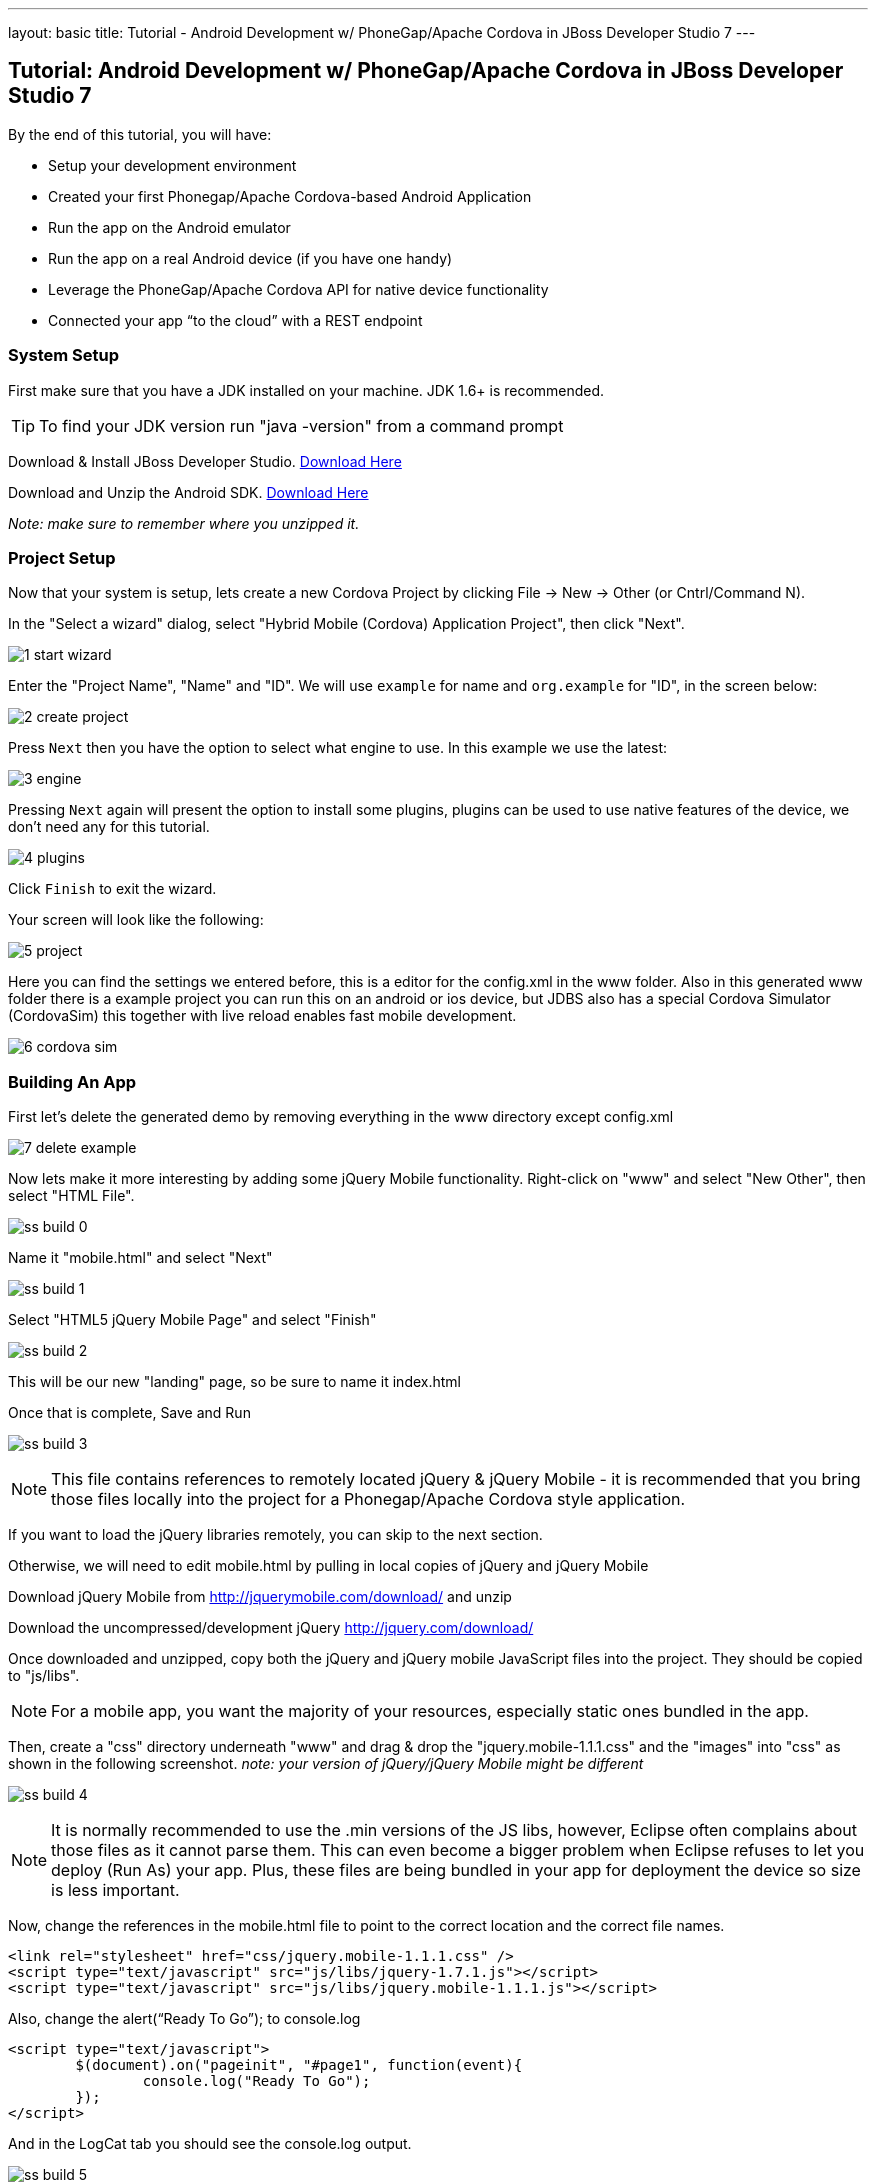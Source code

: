 ---
layout: basic
title: Tutorial - Android Development w/ PhoneGap/Apache Cordova in JBoss Developer Studio 7
---

== Tutorial: Android Development w/ PhoneGap/Apache Cordova in JBoss Developer Studio 7

.By the end of this tutorial, you will have:
* Setup your development environment
* Created your first Phonegap/Apache Cordova-based Android Application
* Run the app on the Android emulator
* Run the app on a real Android device (if you have one handy)
* Leverage the PhoneGap/Apache Cordova API for native device functionality
* Connected your app “to the cloud” with a REST endpoint

=== System Setup

First make sure that you have a JDK installed on your machine.  JDK 1.6+ is recommended.

TIP: To find your JDK version run "java -version" from a command prompt

Download & Install JBoss Developer Studio.  link:https://devstudio.jboss.com/earlyaccess/[Download Here]

Download and Unzip the Android SDK. link:http://developer.android.com/sdk/index.html[Download Here]

_Note: make sure to remember where you unzipped it._

=== Project Setup

Now that your system is setup, lets create a new Cordova Project by clicking File -> New -> Other  (or Cntrl/Command N).

In the "Select a wizard" dialog, select "Hybrid Mobile (Cordova) Application Project", then click "Next".

image:img/1-start-wizard.png[]

Enter the "Project Name", "Name" and "ID".  We will use `example` for name and `org.example` for "ID", in the screen below:

image:img/2-create-project.png[]

Press `Next` then you have the option to select what engine to use. In this example we use the latest:

image:img/3-engine.png[]

Pressing `Next` again will present the option to install some plugins, plugins can be used to use native features of the device, we don't need any for this tutorial.

image:img/4-plugins.png[]

Click `Finish` to exit the wizard.

Your screen will look like the following:

image:img/5-project.png[]

Here you can find the settings we entered before, this is a editor for the config.xml in the www folder. Also in this generated www folder there is a example project you can run this on an android or ios device, but JDBS also has a special Cordova Simulator (CordovaSim) this together with live reload enables fast mobile development.

image:img/6-cordova-sim.png[]

=== Building An App

First let's delete the generated demo by removing everything in the www directory except config.xml

image:img/7-delete-example.png[]

Now lets make it more interesting by adding some jQuery Mobile functionality.  Right-click on "www" and select "New Other", then select "HTML File".

image:img/ss_build_0.png[]


Name it "mobile.html" and select "Next"

image:../img/ss_build_1.png[]

Select "HTML5 jQuery Mobile Page" and select "Finish"

image:../img/ss_build_2.png[]

This will be our new "landing" page, so be sure to name it index.html

Once that is complete, Save and Run

image:../img/ss_build_3.png[]

NOTE: This file contains references to remotely located jQuery & jQuery Mobile - it is recommended that you bring those files locally into the project for a Phonegap/Apache Cordova style application.

If you want to load the jQuery libraries remotely, you can skip to the next section.

Otherwise, we will need to edit mobile.html by pulling in local copies of jQuery and jQuery Mobile

Download jQuery Mobile from http://jquerymobile.com/download/ and unzip

Download the uncompressed/development jQuery http://jquery.com/download/

Once downloaded and unzipped, copy both the jQuery and jQuery mobile JavaScript files into the project.  They should be copied to "js/libs".

NOTE: For a mobile app, you want the majority of your resources, especially static ones bundled in the app.

Then, create a "css" directory underneath "www" and drag & drop the "jquery.mobile-1.1.1.css" and the "images" into "css" as shown in the following screenshot. _note: your version of jQuery/jQuery Mobile might be different_

image:../img/ss_build_4.png[]

NOTE: It is normally recommended to use the .min versions of the JS libs, however, Eclipse often complains about those files as it cannot parse them.  This can even become a bigger problem when Eclipse refuses to let you deploy (Run As) your app.  Plus, these files are being bundled in your app for deployment the device so size is less important.

Now, change the references in the mobile.html file to point to the correct location and the correct file names.

  <link rel="stylesheet" href="css/jquery.mobile-1.1.1.css" />
  <script type="text/javascript" src="js/libs/jquery-1.7.1.js"></script>
  <script type="text/javascript" src="js/libs/jquery.mobile-1.1.1.js"></script>


Also, change the alert(“Ready To Go”); to console.log

	<script type="text/javascript">
		$(document).on("pageinit", "#page1", function(event){
			console.log("Ready To Go");
		});
	</script>

And in the LogCat tab you should see the console.log output.

image:../img/ss_build_5.png[]

TIP: If you receive a “[ERROR] Error initializing Cordova: Class not found” message then it is likely you forgot to add the xml/config.xml directory & file under “res” in the project.

NOTE: It is much easier to perform your JavaScript debugging via Chrome, Safari or FireFox than it is using console.log and LogCat here but you can at least see that your application attempted to load the JS/HTML files if nothing else works.

Also, make sure the device is awake and not locked, sitting on the home screen before attempting to Run As Android Application – it tends to work more often in that scenario.  In Developer options (on the device), there is an option to Stay awake.

==== Geolocation

Time to add in some Apache Cordova Magic. First up, we will add in some "Geolocation" (where is the device on the planet).

First, add the reference to cordova.js before the script tag for on(“pageinit”…)

  <script type="text/javascript" charset="utf-8" src="js/libs/cordova.js"></script>



Next, below the $(document).on(“pageinit”…) block add an eventlistener for "deviceready".

NOTE: You only want your JS to begin running after Phonegap/Apache Cordova have established the environment.

  document.addEventListener("deviceready", onDeviceReady, false);

Then add the "onDeviceReady" function that receives this event.

  function onDeviceReady() {
    console.log("Device Ready To Go");
    console.log("Asking for geo location");
    navigator.geolocation.getCurrentPosition(onGeoSuccess, onGeoError);
  } // onDeviceReady

Notice that the getCurrentPosition() call above has two arguments.

1. What function to call when things go well.
2. What function to call when things go poorly.

We will need to add those two functions into our overall <script> block.


The onGeoSuccess function receives a position object that can be peeled apart and displayed on screen.

  function onGeoSuccess(position) {
     var element = document.getElementById('geolocation');
     element.innerHTML = 
      'Latitude: '  + position.coords.latitude          + '<br />' +
      'Longitude: ' + position.coords.longitude         + '<br />' +
      'Altitude: '  + position.coords.altitude          + '<br />' +
      'Accuracy: '  + position.coords.accuracy          + '<br />' +
      'Alt Accuracy: ' + position.coords.altitudeAccuracy + '<br />' +
      'Heading: '   + position.coords.heading           + '<br />' +
      'Speed: '     + position.coords.speed             + '<br />' +
      'Timestamp: ' + position.timestamp                + '<br />';
   }

The onGeoError function receives the error message, if there is one.

  function onGeoError(error) {
         alert('code: '    + error.code    + '\n' +
               'message: ' + error.message + '\n');
  }



Finally, add the HTML tag needed to display the results.  This will go in the data-role=”content” section.

  <div id="geolocation">Finding geolocation...</div><p>


The result:

image:../img/ss_build_7.png[]

NOTE: For more information on how Apache Cordova/Phonegap addresses Geolocation check out the API docs at:
https://github.com/apache/cordova-plugin-geolocation/blob/master/doc/index.md

==== Accelerometer

The next bit of Apache Cordova Magic we will add is access to the "Accelerometer"

Inside the onDeviceReady function, add the block of code that establishes the "watcher" for the device’s accelerometer.

  var options = {};
  options.frequency = 1000;
  console.log("Hitting Accelerometer");
  var accelerationWatch =
     navigator.accelerometer.watchAcceleration(
       updateAccelerationUI, function(ex) {
         console.log("accel fail (" + ex.name + ": " + ex.message + ")");
     }, options);


TIP: The 1000 represents milliseconds, in this case, update my callback function every 1 second.

Next add the function for updateAccelertationUI

  // called when Accelerometer detects a change
     function updateAccelerationUI(a) {
      	document.getElementById('my.x').innerHTML = a.x;
      	document.getElementById('my.y').innerHTML = a.y;
      	document.getElementById('my.z').innerHTML = a.z;
     } // updateAccelerationUI


Now add the HTML elements to display the X, Y and Z in the content section

	<div>X: <b id="my.x"></b> </div>
	<div>Y: <b id="my.y"></b> </div>
	<div>Z: <b id="my.z"></b> </div>
	</p>


Your code should now look like the following:

Scripts:

image:../img/ss_accel_0.png[]


HTML:

image:../img/ss_accel_1.png[]


Finally, Run It

image:../img/ss_accel_2.png[]

NOTE: For more information on how Apache Cordova/Phonegap addresses Accelerometer check out the API docs at:
https://github.com/apache/cordova-plugin-device-motion/blob/master/doc/index.md

==== Data & REST

Apps need data, and a good way to do that on a mobile device is with RESTful calls.

In the on pageinit function add the block of jQuery code to retrieve data from a rest endpoint and load it into the UL called listOfItems.  _This UL was part of the original template so it should still be in your HTML body._

  $.getJSON("http://myserver.rhcloud.com/rest/members", function(members) {
      // console.log("returned are " + members);
      var listOfMembers = $("#listOfItems");
      listOfMembers.empty();
      $.each(members, function(index, member) {
             // console.log(member.name);
            listOfMembers.append(
              "<li><a href='#'>" + member.name + "</a>");
      });
      listOfMembers.listview("refresh");
  });

Since the "getJSON" call is accessing the network, permission needs to be setup in AndroidMainfest.xml. _This was done during our Project Setup_

In addition, you must add the URL to the Apache Cordova whitelist.

The easiest solution is as follows:
Open res/xml/config.xml

And update access origin to equal ”*”

image:../img/ss_rest_0.png[]

Now, Run it.

image:../img/ss_rest_1.png[]

NOTE: This is primarily useful for development.  An app you are deploying to real end-users via the Google Play Store, you will wish to be more specific.

==== Extra Credit

And if you wish to be more adventurous, wrap this logic in a check for Wifi vs 3G vs no connection and make a determination as to how to display a message to the end-user.

  var networkState = navigator.network.connection.type;

NOTE: For more information on how Apache Cordova/Phonegap addresses Connectivity check out the API docs at:
https://github.com/apache/cordova-plugin-network-information/blob/master/doc/index.md


=== Tips & Tricks:

==== Eclipse complains about various JS libs

In Some cases the your project won’t let you deploy the application.

Workaround: Rename the libraries by removing their .js extensions

Caution: This may mean that Eclipse will not recognize them as JavaScript files and not provide the correct editor.  Another option is to use the full or non-minified versions of the JavaScript library that you are interested in.  Since these files should be bundled in your Apache Cordova-based app’s distribution, there is no significant network download penalty to downloading the file at runtime.

==== Target Android Version

In case you wish to switch the Android version targets for your project go to the project properties and Android.

And also change your AndroidManifest.xml

      <uses-sdk
          android:minSdkVersion="8"
          android:targetSdkVersion="15" />

==== REST Endpoints

To connect to your endpoints, you need to "open" access to the specific Internet domains in res/xml/config.xml

ex:

  <access origin=".*"/>


==== Change MainActivity title/label

To change the title/label on the installed application, you can edit the "strings.xml" file located in "res/values/".

This will change the application name on the launch icon as well as when multi-tasking.

==== Phonegap API Explorer

To test your device and Phonegap/Apache Cordova install

https://play.google.com/store/apps/details?id=org.coenraets.phonegapexplorer&hl=en

==== Phonegap/Apache Cordova Plugins

https://github.com/phonegap/phonegap-plugins

ChildBrowser is one of the most popular – it allows you to render a webpage, inside of your application
